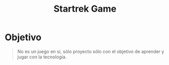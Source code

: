 #+TITLE: Startrek Game
* Objetivo
#+BEGIN_QUOTE
No es un juego en si, sólo proyecto sólo con el objetivo de aprender y jugar con la tecnología.
#+END_QUOTE

#+BEGIN_COMMENT
pendiente validar/reordenar referencias
https://practical.li/clojurescript/clojurescript-examples/buttons.html
https://stackoverflow.com/questions/30361492/idiomatic-way-to-select-a-map-in-vector-by-a-key
https://github.com/jonase/reagent-tutorial
https://tailwindcss.com/docs/object-fit
https://codepen.io/robstinson/pen/GRjLooj?editors=1000
https://practical.li/clojurescript/figwheel-main-projects/simple.html#deps

para las animaciones
https://todoxampp.com/efecto-maquina-de-escribir-con-css/
https://blog.logrocket.com/creating-custom-animations-tailwind-css/
https://www.w3schools.com/css/css3_animations.asp
https://www.w3schools.com/css/tryit.asp?filename=trycss3_animation5
https://tailwindcss.com/docs/animation
https://tailwindcss.com/docs/installation/play-cdn
#+END_COMMENT
